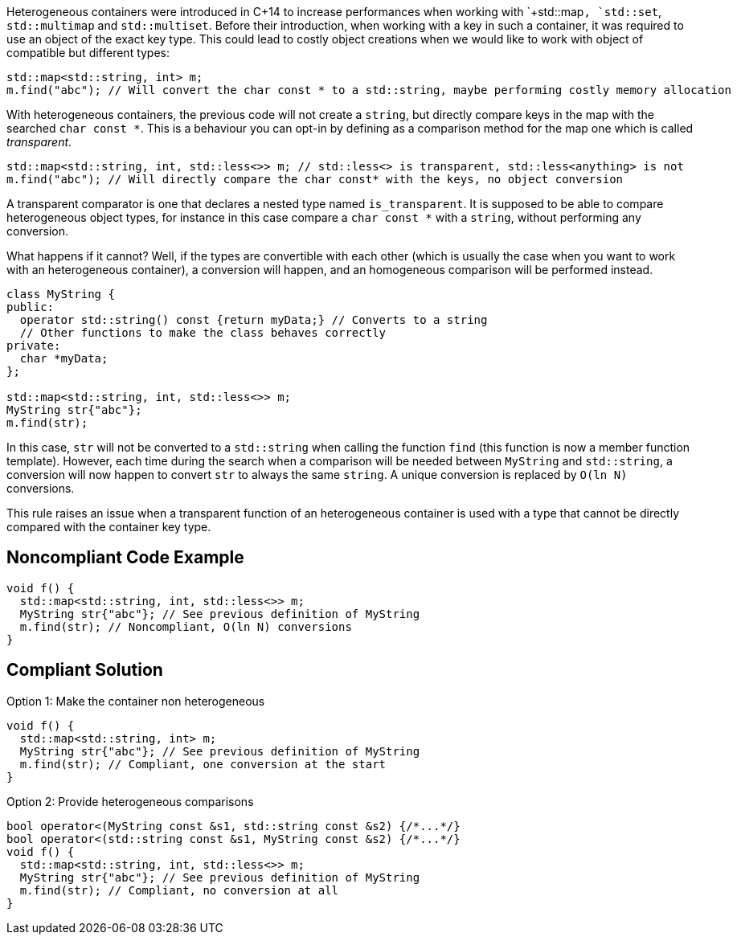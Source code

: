 Heterogeneous containers were introduced in C++14 to increase performances when working with `+std::map+`, `+std::set+`, `+std::multimap+` and `+std::multiset+`. Before their introduction, when working with a key in such a container, it was required to use an object of the exact key type. This could lead to costly object creations when we would like to work with object of compatible but different types:

----
std::map<std::string, int> m;
m.find("abc"); // Will convert the char const * to a std::string, maybe performing costly memory allocation
----

With heterogeneous containers, the previous code will not create a `+string+`, but directly compare keys in the map with the searched `+char const *+`. This is a behaviour you can opt-in by defining as a comparison method for the map one which is called _transparent_.

----
std::map<std::string, int, std::less<>> m; // std::less<> is transparent, std::less<anything> is not
m.find("abc"); // Will directly compare the char const* with the keys, no object conversion
----

A transparent comparator is one that declares a nested type named `+is_transparent+`. It is supposed to be able to compare heterogeneous object types, for instance in this case compare a `+char const *+` with a `+string+`, without performing any conversion.

What happens if it cannot? Well, if the types are convertible with each other (which is usually the case when you want to work with an heterogeneous container), a conversion will happen, and an homogeneous comparison will be performed instead. 

----
class MyString {
public:
  operator std::string() const {return myData;} // Converts to a string
  // Other functions to make the class behaves correctly
private:
  char *myData;
};

std::map<std::string, int, std::less<>> m;
MyString str{"abc"};
m.find(str);
----

In this case, `+str+` will not be converted to a `+std::string+` when calling the function `+find+` (this function is now a member function template). However, each time during the search when a comparison will be needed between `+MyString+` and `+std::string+`, a conversion will now happen to convert `+str+` to always the same `+string+`. A unique conversion is replaced by `+O(ln N)+` conversions.

This rule raises an issue when a transparent function of an heterogeneous container is used with a type that cannot be directly compared with the container key type.


== Noncompliant Code Example

----
void f() {
  std::map<std::string, int, std::less<>> m;
  MyString str{"abc"}; // See previous definition of MyString
  m.find(str); // Noncompliant, O(ln N) conversions
}
----


== Compliant Solution

Option 1: Make the container non heterogeneous

----
void f() {
  std::map<std::string, int> m;
  MyString str{"abc"}; // See previous definition of MyString
  m.find(str); // Compliant, one conversion at the start
}
----
Option 2: Provide heterogeneous comparisons

----

bool operator<(MyString const &s1, std::string const &s2) {/*...*/}
bool operator<(std::string const &s1, MyString const &s2) {/*...*/}
void f() {
  std::map<std::string, int, std::less<>> m;
  MyString str{"abc"}; // See previous definition of MyString
  m.find(str); // Compliant, no conversion at all
}
----


